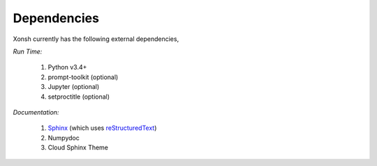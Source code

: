 Dependencies
============
Xonsh currently has the following external dependencies,

*Run Time:*

    #. Python v3.4+
    #. prompt-toolkit (optional)
    #. Jupyter (optional)
    #. setproctitle (optional)

*Documentation:*

    #. `Sphinx <http://sphinx-doc.org/>`_ (which uses  `reStructuredText <http://sphinx-doc.org/rest.html>`_)
    #. Numpydoc
    #. Cloud Sphinx Theme
